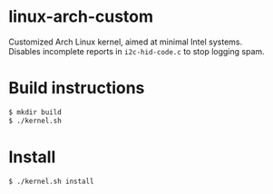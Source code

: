 #+OPTIONS: toc:nil

* linux-arch-custom

Customized Arch Linux kernel, aimed at minimal Intel systems. \\
Disables incomplete reports in ~i2c-hid-code.c~ to stop logging spam.

* Build instructions

#+BEGIN_SRC sh
$ mkdir build
$ ./kernel.sh
#+END_SRC

* Install

#+BEGIN_SRC sh
$ ./kernel.sh install
#+END_SRC
